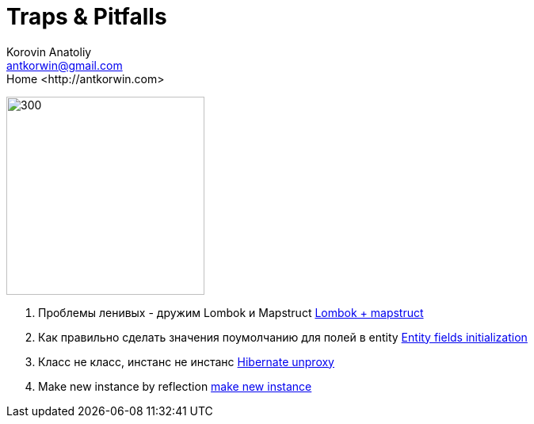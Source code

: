 = Traps & Pitfalls
:source-highlighter: prettify
:icons: font
:toc: left
:experimental:
:numbered:
:homepage: http://antkorwin.com
Korovin Anatoliy <antkorwin@gmail.com>;  Home <http://antkorwin.com>

image:sher.jpg[300,250]

. Проблемы ленивых - дружим Lombok и Mapstruct
link:annotation_processor/lombok_mapstruct.html[Lombok + mapstruct]

. Как правильно сделать значения поумолчанию для полей в entity
link:hibernate/entity_init.html[Entity fields initialization]

. Класс не класс, инстанс не инстанс
link:hibernate/unproxy.html[Hibernate unproxy]

. Make new instance by reflection
link:reflection/make_new_instance.html[make new instance]

////
. Транзакции в спринговых ивентах, когда один ивент порождает другой.

. Как жить с getOrCreate методами в условиях жесткого concurrency.

. Кэш контекстов в тестах и библиотеки apache, которые становятся невалидными, если контекст достали из кэша.
////
